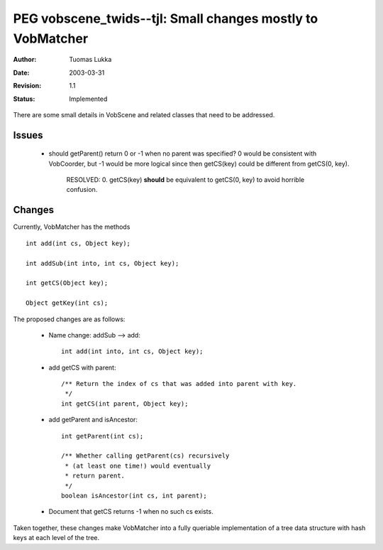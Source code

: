 =============================================================
PEG vobscene_twids--tjl: Small changes mostly to VobMatcher
=============================================================

:Author:   Tuomas Lukka
:Date:     $Date: 2003/03/31 10:00:04 $
:Revision: $Revision: 1.1 $
:Status:   Implemented

There are some small details in VobScene and related classes
that need to be addressed.

Issues
------

    - should getParent() return 0 or -1 when no parent
      was specified? 0 would be consistent with VobCoorder,
      but -1 would be more logical since then
      getCS(key) could be different from 
      getCS(0, key).

        RESOLVED: 0. getCS(key) **should** be equivalent to
	getCS(0, key) to avoid horrible confusion.


Changes
-------

Currently, VobMatcher has the methods ::

    int add(int cs, Object key); 

    int addSub(int into, int cs, Object key);

    int getCS(Object key);

    Object getKey(int cs);

The proposed changes are as follows:

    - Name change: addSub --> add::

	int add(int into, int cs, Object key);

    - add getCS with parent::
	
	/** Return the index of cs that was added into parent with key.
	 */
	int getCS(int parent, Object key);

    - add getParent and isAncestor::

	int getParent(int cs);

	/** Whether calling getParent(cs) recursively
	 * (at least one time!) would eventually
	 * return parent.
	 */
	boolean isAncestor(int cs, int parent);

    - Document that getCS returns -1 when no such cs exists.

Taken together, these changes make VobMatcher into a fully queriable
implementation of a tree data structure with hash keys at each level of the tree.
